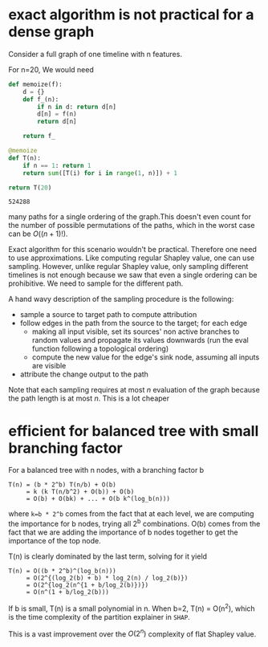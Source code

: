 * exact algorithm is not practical for a dense graph

  Consider a full graph of one timeline with n features.

  For n=20, We would need

  #+BEGIN_SRC python
  def memoize(f):
      d = {}
      def f_(n):
          if n in d: return d[n]
          d[n] = f(n)
          return d[n]
          
      return f_
  
  @memoize
  def T(n):
      if n == 1: return 1
      return sum([T(i) for i in range(1, n)]) + 1

  return T(20)
  #+END_SRC

  #+RESULTS:
  : 524288

  many paths for a single ordering of the graph.This doesn't even count for the
  number of possible permutations of the paths, which in the worst case can be
  $O((n+1)!)$.

  Exact algorithm for this scenario wouldn't be practical. Therefore one need to
  use approximations. Like computing regular Shapley value, one can use
  sampling. However, unlike regular Shapley value, only sampling different
  timelines is not enough because we saw that even a single ordering can be
  prohibitive. We need to sample for the different path.
  
  A hand wavy description of the sampling procedure is the following:

  - sample a source to target path to compute attribution
  - follow edges in the path from the source to the target; for each edge
    - making all input visible, set its sources' non active branches to random
      values and propagate its values downwards (run the eval function following a
      topological ordering)
    - compute the new value for the edge's sink node, assuming all inputs are visible
  - attribute the change output to the path

  Note that each sampling requires at most $n$ evaluation of the graph because
  the path length is at most $n$. This is a lot cheaper
  
* efficient for balanced tree with small branching factor

  For a balanced tree with n nodes, with a branching factor b

  #+begin_example
  T(n) = (b * 2^b) T(n/b) + O(b)
       = k (k T(n/b^2) + O(b)) + O(b)
       = O(b) + O(bk) + ... + O(b k^(log_b(n)))
  #+end_example

  where ~k=b * 2^b~ comes from the fact that at each level, we are computing the
  importance for b nodes, trying all 2^b combinations. O(b) comes from the fact
  that we are adding the importance of b nodes together to get the importance of
  the top node.

  T(n) is clearly dominated by the last term, solving for it yield

  #+begin_example
  T(n) = O((b * 2^b)^(log_b(n)))
       = O(2^{(log_2(b) + b) * log_2(n) / log_2(b)})
       = O(2^{log_2(n^{1 + b/log_2(b)})})
       = O(n^(1 + b/log_2(b)))
  #+end_example
  
  If b is small, T(n) is a small polynomial in n. When b=2, T(n) = O(n^2), which
  is the time complexity of the partition explainer in ~SHAP~.

  This is a vast improvement over the $O(2^n)$ complexity of flat Shapley value.


